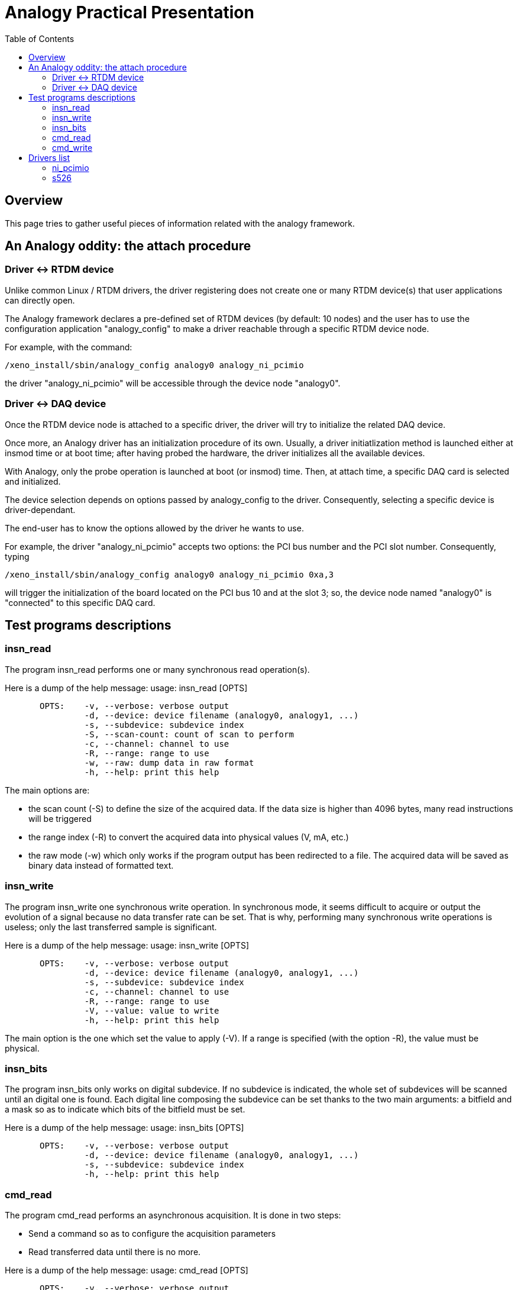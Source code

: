 :toc:

Analogy Practical Presentation
==============================

[[overview]]
Overview
--------

This page tries to gather useful pieces of information related with the
analogy framework.

[[an-analogy-oddity-the-attach-procedure]]
An Analogy oddity: the attach procedure
---------------------------------------

[[driver---rtdm-device]]
Driver <-> RTDM device
~~~~~~~~~~~~~~~~~~~~~~

Unlike common Linux / RTDM drivers, the driver registering does not
create one or many RTDM device(s) that user applications can directly
open.

The Analogy framework declares a pre-defined set of RTDM devices (by
default: 10 nodes) and the user has to use the configuration application
"analogy_config" to make a driver reachable through a specific RTDM
device node.

For example, with the command:

`/xeno_install/sbin/analogy_config analogy0 analogy_ni_pcimio `

the driver "analogy_ni_pcimio" will be accessible through the device
node "analogy0".

[[driver---daq-device]]
Driver <-> DAQ device
~~~~~~~~~~~~~~~~~~~~~

Once the RTDM device node is attached to a specific driver, the driver
will try to initialize the related DAQ device.

Once more, an Analogy driver has an initialization procedure of its own.
Usually, a driver initiatlization method is launched either at insmod
time or at boot time; after having probed the hardware, the driver
initializes all the available devices.

With Analogy, only the probe operation is launched at boot (or insmod)
time. Then, at attach time, a specific DAQ card is selected and
initialized.

The device selection depends on options passed by analogy_config to the
driver. Consequently, selecting a specific device is driver-dependant.

The end-user has to know the options allowed by the driver he wants to
use.

For example, the driver "analogy_ni_pcimio" accepts two options: the PCI
bus number and the PCI slot number. Consequently, typing

`/xeno_install/sbin/analogy_config analogy0 analogy_ni_pcimio 0xa,3`

will trigger the initialization of the board located on the PCI bus 10
and at the slot 3; so, the device node named "analogy0" is "connected"
to this specific DAQ card.

[[test-programs-descriptions]]
Test programs descriptions
--------------------------

[[insn_read]]
insn_read
~~~~~~~~~

The program insn_read performs one or many synchronous read
operation(s).

Here is a dump of the help message: usage: insn_read [OPTS]

`       OPTS:    -v, --verbose: verbose output` +
`                -d, --device: device filename (analogy0, analogy1, ...)` +
`                -s, --subdevice: subdevice index` +
`                -S, --scan-count: count of scan to perform` +
`                -c, --channel: channel to use` +
`                -R, --range: range to use` +
`                -w, --raw: dump data in raw format` +
`                -h, --help: print this help`

The main options are:

* the scan count (-S) to define the size of the acquired data. If the
data size is higher than 4096 bytes, many read instructions will be
triggered
* the range index (-R) to convert the acquired data into physical values
(V, mA, etc.)
* the raw mode (-w) which only works if the program output has been
redirected to a file. The acquired data will be saved as binary data
instead of formatted text.

[[insn_write]]
insn_write
~~~~~~~~~~

The program insn_write one synchronous write operation. In synchronous
mode, it seems difficult to acquire or output the evolution of a signal
because no data transfer rate can be set. That is why, performing many
synchronous write operations is useless; only the last transferred
sample is significant.

Here is a dump of the help message: usage: insn_write [OPTS]

`       OPTS:    -v, --verbose: verbose output` +
`                -d, --device: device filename (analogy0, analogy1, ...)` +
`                -s, --subdevice: subdevice index` +
`                -c, --channel: channel to use` +
`                -R, --range: range to use` +
`                -V, --value: value to write` +
`                -h, --help: print this help`

The main option is the one which set the value to apply (-V). If a range
is specified (with the option -R), the value must be physical.

[[insn_bits]]
insn_bits
~~~~~~~~~

The program insn_bits only works on digital subdevice. If no subdevice
is indicated, the whole set of subdevices will be scanned until an
digital one is found. Each digital line composing the subdevice can be
set thanks to the two main arguments: a bitfield and a mask so as to
indicate which bits of the bitfield must be set.

Here is a dump of the help message: usage: insn_bits [OPTS]

`       OPTS:    -v, --verbose: verbose output` +
`                -d, --device: device filename (analogy0, analogy1, ...)` +
`                -s, --subdevice: subdevice index` +
`                -h, --help: print this help`

[[cmd_read]]
cmd_read
~~~~~~~~

The program cmd_read performs an asynchronous acquisition. It is done in
two steps:

* Send a command so as to configure the acquisition parameters
* Read transferred data until there is no more.

Here is a dump of the help message: usage: cmd_read [OPTS]

`       OPTS:    -v, --verbose: verbose output` +
`                -r, --real-time: enable real-time acquisition mode` +
`                -d, --device: device filename (analogy0, analogy1, ...)` +
`                -s, --subdevice: subdevice index` +
`                -S, --scan-count: count of scan to perform` +
`                -c, --channels: channels to use (ex.: -c 0,1)` +
`                -m, --mmap: mmap the buffer` +
`                -w, --raw: dump data in raw format` +
`                -h, --help: print this help`

Before listing the tuning possibilities, it is important to notice that
some parameters are still not configurable. The most annoying ones are
the scan interval and the conversion interval. Their default values are
large enough so that they should be accepted on any board:

* scan interval = 8 ms
* conversions inter = 500 µs.

With such values, the reader will understand that cmd read cannot
simultaneously acquire more than 16 channels (16 * 500 µs = 8 ms).

The main options are:

* the scan count (-S) to define the size of the acquired data
* the possibility to avoid memory copies between kernel space and user
space thanks to a shared buffer (-m)
* the real-time option (-r) to execute cmd_read in primary mode
* the raw mode (-w) which only works if the program output has been
redirected to a file. The acquired data will be saved as binary data
instead of formatted text.

[[cmd_write]]
cmd_write
~~~~~~~~~

The program cmd_write performs asynchronous output operations. Like
cmd_read, it is fulfilled in two steps:

* Send a command so as to configure the acquisition parameters
* Send data to the driver

So far, this test program does not allow to use stdin in order to send
other values than default ones.

Here is a dump of the help message: usage: cmd_write [OPTS]

`       OPTS:    -v, --verbose: verbose output` +
`                -d, --device: device filename (analogy0, analogy1, ...)` +
`                -s, --subdevice: subdevice index` +
`                -S, --scan-count: count of scan to perform` +
`                -c, --channels: channels to use (ex.: -c 0,1)` +
`                -m, --mmap: mmap the buffer` +
`                -h, --help: print this help`

The main options are:

* the scan count (-S) to define the size of the written data
* the possibility to avoid memory copies between user space and kernel
space thanks to a shared buffer (-m)
* the real-time option (-r) to execute cmd_write in primary mode

[[drivers-list]]
Drivers list
------------

[[ni_pcimio]]
ni_pcimio
~~~~~~~~~

This drivers suppors a long list of National Instruments PCI / PXI
cards:

* PCI-MIO-16XE-50, PCI-MIO-16XE-10, PCI-MIO-16E-1, PCI-MIO-16E-4,
PCI-6014
* PCI-6023E, PCI-6024E, PCI-6025E, PXI-6025E
* PCI-6030E, PXI-6030E, PCI-6031E, PCI-6032E, PCI-6033E, PCI-6034E,
PCI-6035E, PCI-6036E
* PCI-6040E, PXI-6040E
* PCI-6052E, PXI-6052E
* PCI-6070E, PXI-6070E, PCI-6071E, PXI-6071E
* PCI-6110, PCI-6111
* PCI-6220, PCI-6221
* PCI-6143, PXI-6143
* PCI-6224, PCI-6225, PCI-6229
* PCI-6250, PCI-6251, PCIe-6251, PCI-6254, PCI-6259, PCIe-6259
* PCI-6280, PCI-6281, PXI-6281, PCI-6284, PCI-6289,
* PCI-6711, PXI-6711, PCI-6713, PXI-6713,
* PCI-6731, PCI-6733, PXI-6733,

The file /proc/analogy/XX-analogy_ni_pcimio lists the available
subdevices:

`--  Subdevices --`

`| idx | type` +
`|  00 | Analog input subdevice` +
`|  01 | Analog output subdevice` +
`|  02 | Digital input/output subdevice` +
`|  03 | Unused subdevice` +
`|  04 | Unused subdevice` +
`|  05 | Calibration subdevice` +
`|  06 | Memory subdevice` +
`|  07 | Digital input/output subdevice` +
`|  08 | Unused subdevice` +
`|  09 | Serial subdevice` +
`|  10 | Unused subdevice` +
`|  11 | Counter subdevice` +
`|  12 | Counter subdevice` +
`|  13 | Counter subdevice`

[[s526]]
s526
~~~~

This driver supports the board Sensory s526.

The file /proc/analogy/XX-analogy_s526 lists the available subdevices:

`--  Subdevices --`

`| idx | type` +
`|  00 | Counter subdevice` +
`|  01 | Analog input subdevice` +
`|  02 | Analog output subdevice` +
`|  03 | Digital input/output subdevice`
